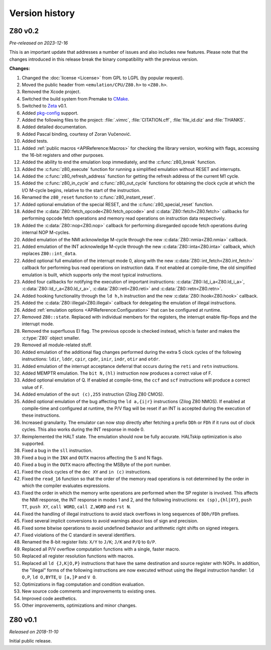 ===============
Version history
===============

Z80 v0.2
========

*Pre-released on 2023-12-16*

This is an important update that addresses a number of issues and also includes new features. Please note that the changes introduced in this release break the binary compatibility with the previous version.

**Changes:**

1. Changed the :doc:`license <License>` from GPL to LGPL (by popular request).
2. Moved the public header from ``<emulation/CPU/Z80.h>`` to ``<Z80.h>``.
3. Removed the Xcode project.
4. Switched the build system from Premake to `CMake <https://cmake.org>`_.
5. Switched to `Zeta <https://zeta.st>`_ v0.1.
6. Added `pkg-config <https://www.freedesktop.org/wiki/Software/pkg-config>`_ support.
7. Added the following files to the project: :file:`.vimrc`, :file:`CITATION.cff`, :file:`file_id.diz` and :file:`THANKS`.
8. Added detailed documentation.
9. Added Pascal binding, courtesy of Zoran Vučenović.
10. Added tests.
11. Added :ref:`public macros <APIReference:Macros>` for checking the library version, working with flags, accessing the 16-bit registers and other purposes.
12. Added the ability to end the emulation loop immediately, and the :c:func:`z80_break` function.
13. Added the :c:func:`z80_execute` function for running a simplified emulation without RESET and interrupts.
14. Added the :c:func:`z80_refresh_address` function for getting the refresh address of the current M1 cycle.
15. Added the :c:func:`z80_in_cycle` and :c:func:`z80_out_cycle` functions for obtaining the clock cycle at which the I/O M-cycle begins, relative to the start of the instruction.
16. Renamed the ``z80_reset`` function to :c:func:`z80_instant_reset`.
17. Added optional emulation of the special RESET, and the :c:func:`z80_special_reset` function.
18. Added the :c:data:`Z80::fetch_opcode<Z80.fetch_opcode>` and :c:data:`Z80::fetch<Z80.fetch>` callbacks for performing opcode fetch operations and memory read operations on instruction data respectively.
19. Added the :c:data:`Z80::nop<Z80.nop>` callback for performing disregarded opcode fetch operations during internal NOP M-cycles.
20. Added emulation of the NMI acknowledge M-cycle through the new :c:data:`Z80::nmia<Z80.nmia>` callback.
21. Added emulation of the INT acknowledge M-cycle through the new :c:data:`Z80::inta<Z80.inta>` callback, which replaces ``Z80::int_data``.
22. Added optional full emulation of the interrupt mode 0, along with the new :c:data:`Z80::int_fetch<Z80.int_fetch>` callback for performing bus read operations on instruction data. If not enabled at compile-time, the old simplified emulation is built, which supports only the most typical instructions.
23. Added four callbacks for notifying the execution of important instructions: :c:data:`Z80::ld_i_a<Z80.ld_i_a>`, :c:data:`Z80::ld_r_a<Z80.ld_r_a>`, :c:data:`Z80::reti<Z80.reti>` and :c:data:`Z80::retn<Z80.retn>`.
24. Added hooking functionality through the ``ld h,h`` instruction and the new :c:data:`Z80::hook<Z80.hook>` callback.
25. Added the :c:data:`Z80::illegal<Z80.illegal>` callback for delegating the emulation of illegal instructions.
26. Added :ref:`emulation options <APIReference:Configuration>` that can be configured at runtime.
27. Removed ``Z80::state``. Replaced with individual members for the registers, the interrupt enable flip-flops and the interrupt mode.
28. Removed the superfluous EI flag. The previous opcode is checked instead, which is faster and makes the :c:type:`Z80` object smaller.
29. Removed all module-related stuff.
30. Added emulation of the additional flag changes performed during the extra 5 clock cycles of the following instructions: ``ldir``, ``lddr``, ``cpir``, ``cpdr``, ``inir``, ``indr``, ``otir`` and ``otdr``.
31. Added emulation of the interrupt acceptance deferral that occurs during the ``reti`` and ``retn`` instructions.
32. Added MEMPTR emulation. The ``bit N,(hl)`` instruction now produces a correct value of F.
33. Added optional emulation of Q. If enabled at compile-time, the ``ccf`` and ``scf`` instructions will produce a correct value of F.
34. Added emulation of the ``out (c),255`` instruction (Zilog Z80 CMOS).
35. Added optional emulation of the bug affecting the ``ld a,{i|r}`` instructions (Zilog Z80 NMOS). If enabled at compile-time and configured at runtime, the P/V flag will be reset if an INT is accepted during the execution of these instructions.
36. Increased granularity. The emulator can now stop directly after fetching a prefix ``DDh`` or ``FDh`` if it runs out of clock cycles. This also works during the INT response in mode 0.
37. Reimplemented the HALT state. The emulation should now be fully accurate. HALTskip optimization is also supported.
38. Fixed a bug in the ``sll`` instruction.
39. Fixed a bug in the ``INX`` and ``OUTX`` macros affecting the S and N flags.
40. Fixed a bug in the ``OUTX`` macro affecting the MSByte of the port number.
41. Fixed the clock cycles of the ``dec XY`` and ``in (c)`` instructions.
42. Fixed the ``read_16`` function so that the order of the memory read operations is not determined by the order in which the compiler evaluates expressions.
43. Fixed the order in which the memory write operations are performed when the SP register is involved. This affects the NMI response, the INT response in modes 1 and 2, and the following instructions: ``ex (sp),{hl|XY}``, ``push TT``, ``push XY``, ``call WORD``, ``call Z,WORD`` and ``rst N``.
44. Fixed the handling of illegal instructions to avoid stack overflows in long sequences of ``DDh/FDh`` prefixes.
45. Fixed several implicit conversions to avoid warnings about loss of sign and precision.
46. Fixed some bitwise operations to avoid undefined behavior and arithmetic right shifts on signed integers.
47. Fixed violations of the C standard in several identifiers.
48. Renamed the 8-bit register lists: ``X/Y`` to ``J/K``; ``J/K`` and ``P/Q`` to ``O/P``.
49. Replaced all P/V overflow computation functions with a single, faster macro.
50. Replaced all register resolution functions with macros.
51. Replaced all ``ld {J,K|O,P}`` instructions that have the same destination and source register with NOPs. In addition, the "illegal" forms of the following instructions are now executed without using the illegal instruction handler: ``ld O,P``, ``ld O,BYTE``, ``U [a,]P`` and ``V O``.
52. Optimizations in flag computation and condition evaluation.
53. New source code comments and improvements to existing ones.
54. Improved code aesthetics.
55. Other improvements, optimizations and minor changes.

Z80 v0.1
========

*Released on 2018-11-10*

Initial public release.
